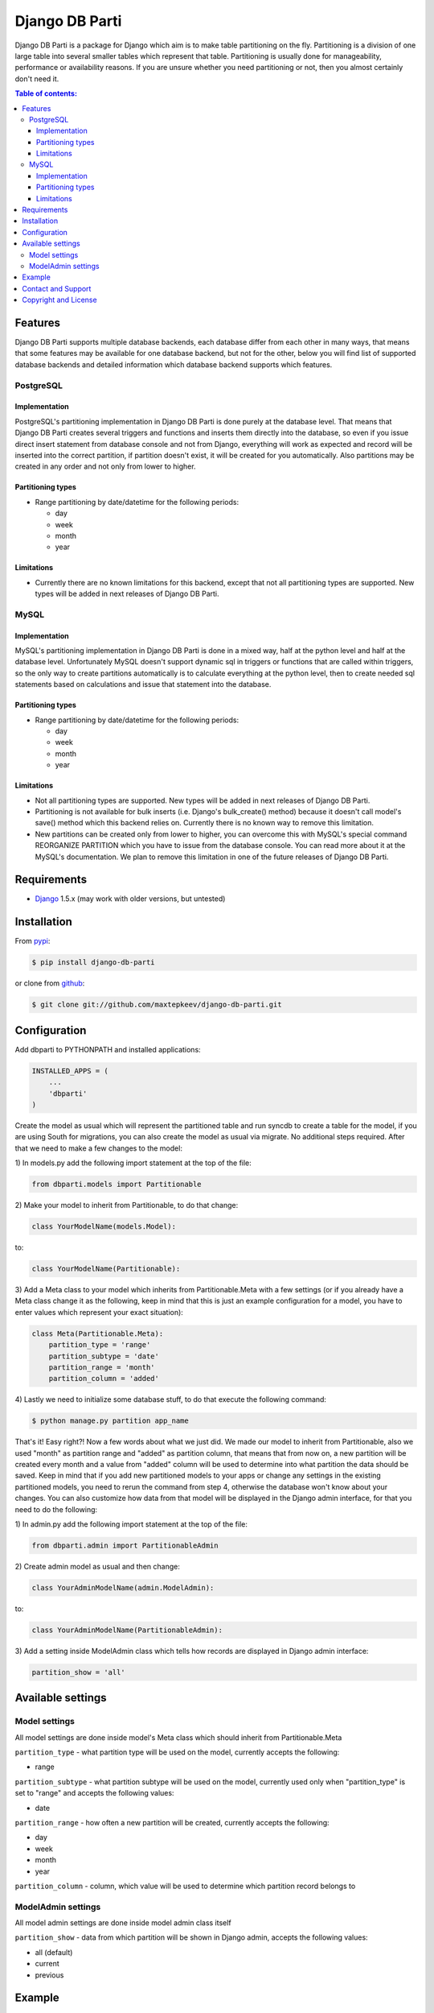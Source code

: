 Django DB Parti
===============

Django DB Parti is a package for Django which aim is to make table partitioning on the fly. Partitioning is a
division of one large table into several smaller tables which represent that table. Partitioning is usually
done for manageability, performance or availability reasons. If you are unsure whether you need partitioning
or not, then you almost certainly don't need it.

.. image:: https://badge.fury.io/py/django-db-parti.png
    :target: http://badge.fury.io/py/django-db-parti

.. image:: https://pypip.in/d/django-db-parti/badge.png
    :target: https://crate.io/packages/django-db-parti

.. contents:: Table of contents:

Features
--------

Django DB Parti supports multiple database backends, each database differ from each other in many ways, that
means that some features may be available for one database backend, but not for the other, below you will find
list of supported database backends and detailed information which database backend supports which features.

PostgreSQL
~~~~~~~~~~

Implementation
++++++++++++++

PostgreSQL's partitioning implementation in Django DB Parti is done purely at the database level. That means
that Django DB Parti creates several triggers and functions and inserts them directly into the database, so
even if you issue direct insert statement from database console and not from Django, everything will work as
expected and record will be inserted into the correct partition, if partition doesn't exist, it will be created
for you automatically. Also partitions may be created in any order and not only from lower to higher.

Partitioning types
++++++++++++++++++

* Range partitioning by date/datetime for the following periods:

  - day
  - week
  - month
  - year

Limitations
+++++++++++

* Currently there are no known limitations for this backend, except that not all partitioning types are supported.
  New types will be added in next releases of Django DB Parti.

MySQL
~~~~~

Implementation
++++++++++++++

MySQL's partitioning implementation in Django DB Parti is done in a mixed way, half at the python level and half
at the database level. Unfortunately MySQL doesn't support dynamic sql in triggers or functions that are called
within triggers, so the only way to create partitions automatically is to calculate everything at the python
level, then to create needed sql statements based on calculations and issue that statement into the database.

Partitioning types
++++++++++++++++++

* Range partitioning by date/datetime for the following periods:

  - day
  - week
  - month
  - year

Limitations
+++++++++++

* Not all partitioning types are supported. New types will be added in next releases of Django DB Parti.
* Partitioning is not available for bulk inserts (i.e. Django's bulk_create() method) because it doesn't call
  model's save() method which this backend relies on. Currently there is no known way to remove this limitation.
* New partitions can be created only from lower to higher, you can overcome this with MySQL's special command
  REORGANIZE PARTITION which you have to issue from the database console. You can read more about it at the
  MySQL's documentation. We plan to remove this limitation in one of the future releases of Django DB Parti.

Requirements
------------

* Django_ 1.5.x (may work with older versions, but untested)

Installation
------------

From pypi_:

.. code-block:: bash

    $ pip install django-db-parti

or clone from github_:

.. code-block:: bash

    $ git clone git://github.com/maxtepkeev/django-db-parti.git

Configuration
-------------

Add dbparti to PYTHONPATH and installed applications:

.. code-block:: python

    INSTALLED_APPS = (
        ...
        'dbparti'
    )

Create the model as usual which will represent the partitioned table and run syncdb to create a table for the
model, if you are using South for migrations, you can also create the model as usual via migrate. No additional
steps required. After that we need to make a few changes to the model:

| 1) In models.py add the following import statement at the top of the file:

.. code-block:: python

    from dbparti.models import Partitionable

| 2) Make your model to inherit from Partitionable, to do that change:

.. code-block:: python

    class YourModelName(models.Model):

to:

.. code-block:: python

    class YourModelName(Partitionable):

| 3) Add a Meta class to your model which inherits from Partitionable.Meta with a few settings (or if you already
     have a Meta class change it as the following, keep in mind that this is just an example configuration for a
     model, you have to enter values which represent your exact situation):

.. code-block:: python

    class Meta(Partitionable.Meta):
        partition_type = 'range'
        partition_subtype = 'date'
        partition_range = 'month'
        partition_column = 'added'

| 4) Lastly we need to initialize some database stuff, to do that execute the following command:

.. code-block:: bash

    $ python manage.py partition app_name

That's it! Easy right?! Now a few words about what we just did. We made our model to inherit from Partitionable,
also we used "month" as partition range and "added" as partition column, that means that from now on, a new
partition will be created every month and a value from "added" column will be used to determine into what
partition the data should be saved. Keep in mind that if you add new partitioned models to your apps or change
any settings in the existing partitioned models, you need to rerun the command from step 4, otherwise the database
won't know about your changes. You can also customize how data from that model will be displayed in the Django
admin interface, for that you need to do the following:

| 1) In admin.py add the following import statement at the top of the file:

.. code-block:: python

    from dbparti.admin import PartitionableAdmin

| 2) Create admin model as usual and then change:

.. code-block:: python

    class YourAdminModelName(admin.ModelAdmin):

to:

.. code-block:: python

    class YourAdminModelName(PartitionableAdmin):

| 3) Add a setting inside ModelAdmin class which tells how records are displayed in Django admin interface:

.. code-block:: python

    partition_show = 'all'

Available settings
------------------

Model settings
~~~~~~~~~~~~~~

All model settings are done inside model's Meta class which should inherit from Partitionable.Meta

``partition_type`` - what partition type will be used on the model, currently accepts the following:

* range

``partition_subtype`` - what partition subtype will be used on the model, currently used only when
"partition_type" is set to "range" and accepts the following values:

* date

``partition_range`` - how often a new partition will be created, currently accepts the following:

* day
* week
* month
* year

``partition_column`` - column, which value will be used to determine which partition record belongs to

ModelAdmin settings
~~~~~~~~~~~~~~~~~~~

All model admin settings are done inside model admin class itself

``partition_show`` - data from which partition will be shown in Django admin, accepts the following values:

* all (default)
* current
* previous

Example
-------

Let's imagine that we would like to create a table for storing log files. Without partitioning our table would
have millions of rows very soon and as the table grows performance will become slower. With partitioning we can
tell database that we want a new table to be created every month and that we will use a value from some column
to determine to which partition every new record belongs to. To be more specific let's call our table "logs", it
will have only 3 columns: id, content and added. Now when we insert the following record: id='1', content='blah',
added='2013-05-20', this record will be inserted not to our "logs" table but to the "logs_y2013m05" partition,
then if we insert another record like that: id='2', content='yada', added='2013-07-16' it will be inserted to the
partition "logs_y2013m07" BUT the great thing about all of that is that you are doing your inserts/updates/selects
on the table "logs"! Again, you are working with the table "logs" as usual and you don't may even know that
actually your data is stored in a lot of different partitions, everything is done for you automatically at the
database level, isn't that cool ?!

Contact and Support
-------------------

I will be glad to get your feedback, pull requests, issues, whatever. Feel free to contact me for any questions.

Copyright and License
---------------------

``django-db-parti`` is protected by BSD licence. Check the LICENCE_ for details.

.. _LICENCE: https://github.com/maxtepkeev/django-db-parti/blob/master/LICENSE
.. _pypi: https://pypi.python.org/pypi/django-db-parti
.. _github: https://github.com/maxtepkeev/django-db-parti
.. _Django: https://www.djangoproject.com
